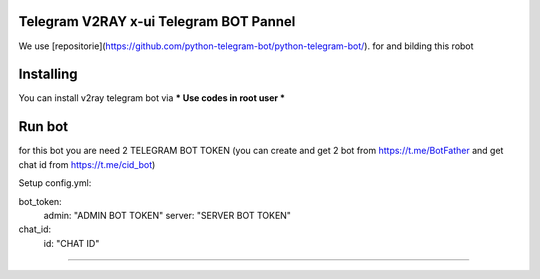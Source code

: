 ..
    Make sure to apply any changes to this file to README_RAW.rst as well!
Telegram V2RAY x-ui Telegram BOT Pannel 
====================
We use [repositorie](https://github.com/python-telegram-bot/python-telegram-bot/). for and bilding this robot

Installing 
==========

You can install v2ray telegram bot via
*** Use codes in root user ***

.. code:: shell
    $ git https://github.com/ErROR97/v2ray_x-ui_telegramBot.git
    $ cd v2ray_x-ui_telegramBot
    $ cp port.db /etc/x-ui/
    $ pip3 install requests
    $ pip3 install schedule
    $ pip3 install schedule
    $ pip3 install PyYAML
    $ python3 setup.py install
    $ cd examples
    $ nohup python3 admin.py

Run bot 
==========
for this bot you are need 2 TELEGRAM BOT TOKEN
(you can create and get 2 bot from https://t.me/BotFather and get chat id from https://t.me/cid_bot)

Setup config.yml:

bot_token:
    admin: "ADMIN BOT TOKEN"
    server: "SERVER BOT TOKEN"

chat_id:
    id: "CHAT ID"

.. code:: shell
    $ cd v2ray_x-ui_telegramBot
    $ cd examples
    $ nohup python3 admin.py

==========

.. image:: https://i.postimg.cc/x1qJkwrh/bot.jpg
   :align: center
   :alt: v2ray-telegram-bot
